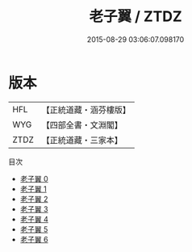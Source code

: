 #+TITLE: 老子翼 / ZTDZ

#+DATE: 2015-08-29 03:06:07.098170
* 版本
 |       HFL|【正統道藏・涵芬樓版】|
 |       WYG|【四部全書・文淵閣】|
 |      ZTDZ|【正統道藏・三家本】|
目次
 - [[file:KR5h0056_000.txt][老子翼 0]]
 - [[file:KR5h0056_001.txt][老子翼 1]]
 - [[file:KR5h0056_002.txt][老子翼 2]]
 - [[file:KR5h0056_003.txt][老子翼 3]]
 - [[file:KR5h0056_004.txt][老子翼 4]]
 - [[file:KR5h0056_005.txt][老子翼 5]]
 - [[file:KR5h0056_006.txt][老子翼 6]]
